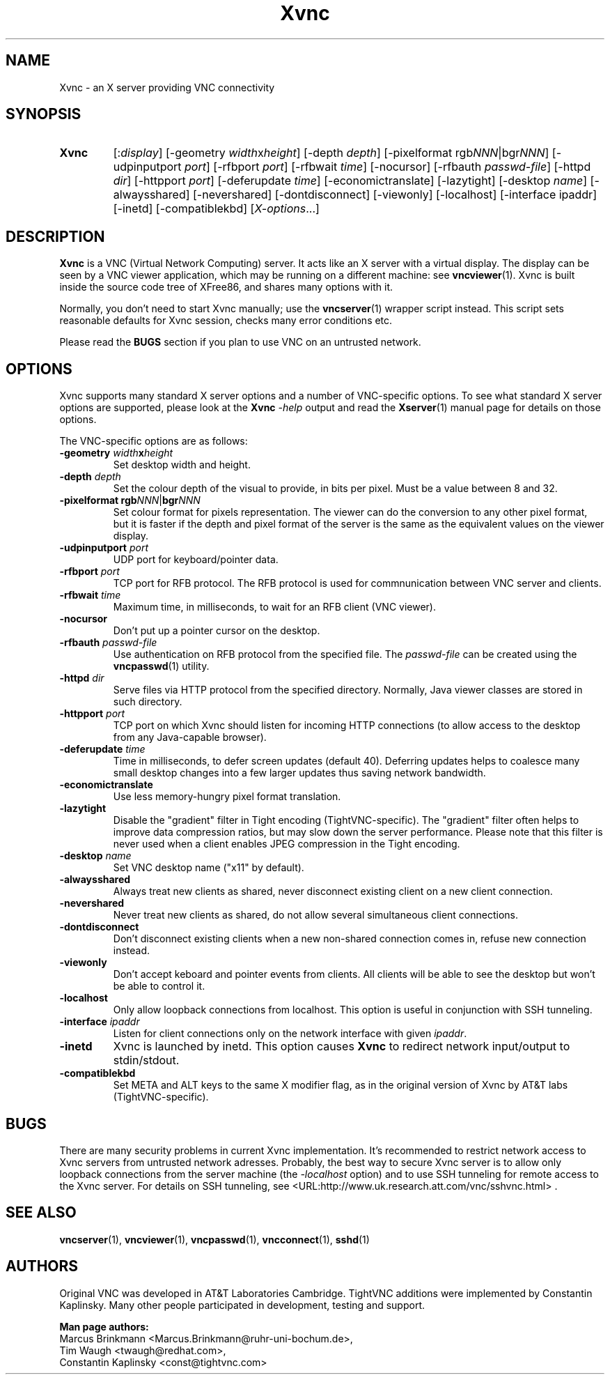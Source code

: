 '\" t
.\" ** The above line should force tbl to be a preprocessor **
.\" Man page for Xvnc
.\"
.\" Copyright (C) 1998 Marcus.Brinkmann@ruhr-uni-bochum.de
.\" Copyright (C) 2000, 2001 Red Hat, Inc.
.\" Copyright (C) 2001, 2002 Constantin Kaplinsky
.\"
.\" You may distribute under the terms of the GNU General Public
.\" License as specified in the file LICENCE.TXT that comes with the
.\" TightVNC distribution.
.\"
.TH Xvnc 1 "August 2006" "" "TightVNC"
.SH NAME
Xvnc \- an X server providing VNC connectivity
.SH SYNOPSIS
.TP
\fBXvnc\fR
[:\fIdisplay\fR]
[\-geometry \fIwidth\fRx\fIheight\fR] [\-depth \fIdepth\fR]
[\-pixelformat rgb\fINNN\fR|bgr\fINNN\fR] [\-udpinputport \fIport\fR]
[\-rfbport \fIport\fR] [\-rfbwait \fItime\fR] [\-nocursor]
[\-rfbauth \fIpasswd-file\fR] [\-httpd \fIdir\fR]
[\-httpport \fIport\fR] [\-deferupdate \fItime\fR]
[\-economictranslate] [\-lazytight] [\-desktop \fIname\fR] [\-alwaysshared]
[\-nevershared] [\-dontdisconnect] [\-viewonly] [\-localhost]
[\-interface ipaddr] [\-inetd] [\-compatiblekbd]
[\fIX-options\fR...]
.SH DESCRIPTION
\fBXvnc\fR is a VNC (Virtual Network Computing) server. It acts like
an X server with a virtual display. The display can be seen by a VNC
viewer application, which may be running on a different machine: see
\fBvncviewer\fR(1). Xvnc is built inside the source code tree of
XFree86, and shares many options with it.

Normally, you don't need to start Xvnc manually; use the
\fBvncserver\fR(1) wrapper script instead. This script sets reasonable
defaults for Xvnc session, checks many error conditions etc.

Please read the \fBBUGS\fR section if you plan to use VNC on an
untrusted network.
.SH OPTIONS
Xvnc supports many standard X server options and a number of
VNC-specific options. To see what standard X server options are
supported, please look at the \fBXvnc\fR \fI\-help\fR output and read
the \fBXserver\fR(1) manual page for details on those options.

The VNC-specific options are as follows:
.TP
\fB\-geometry\fR \fIwidth\fR\fBx\fR\fIheight\fR
Set desktop width and height.
.TP
\fB\-depth\fR \fIdepth\fR
Set the colour depth of the visual to provide, in bits per pixel. Must
be a value between 8 and 32.
.TP
\fB\-pixelformat\fR \fBrgb\fR\fINNN\fR|\fBbgr\fR\fINNN\fR
Set colour format for pixels representation. The viewer can do the
conversion to any other pixel format, but it is faster if the depth
and pixel format of the server is the same as the equivalent values on
the viewer display.
.TP
\fB\-udpinputport\fR \fIport\fR
UDP port for keyboard/pointer data.
.TP
\fB\-rfbport\fR \fIport\fR
TCP port for RFB protocol. The RFB protocol is used for commnunication
between VNC server and clients.
.TP
\fB\-rfbwait\fR \fItime\fR
Maximum time, in milliseconds, to wait for an RFB client (VNC viewer).
.TP
\fB\-nocursor\fR
Don't put up a pointer cursor on the desktop.
.TP
\fB\-rfbauth\fR \fIpasswd-file\fR
Use authentication on RFB protocol from the specified file. The
\fIpasswd-file\fR can be created using the \fBvncpasswd\fR(1) utility.
.TP
\fB\-httpd\fR \fIdir\fR
Serve files via HTTP protocol from the specified directory. Normally,
Java viewer classes are stored in such directory.
.TP
\fB\-httpport\fR \fIport\fR
TCP port on which Xvnc should listen for incoming HTTP connections (to
allow access to the desktop from any Java-capable browser).
.TP
\fB\-deferupdate\fR \fItime\fR
Time in milliseconds, to defer screen updates (default 40). Deferring
updates helps to coalesce many small desktop changes into a few larger
updates thus saving network bandwidth.
.TP
\fB\-economictranslate\fR
Use less memory-hungry pixel format translation.
.TP
\fB\-lazytight\fR
Disable the "gradient" filter in Tight encoding (TightVNC-specific).
The "gradient" filter often helps to improve data compression ratios,
but may slow down the server performance. Please note that this filter
is never used when a client enables JPEG compression in the Tight
encoding.
.TP
\fB\-desktop\fR \fIname\fR
Set VNC desktop name ("x11" by default).
.TP
\fB\-alwaysshared\fR
Always treat new clients as shared, never disconnect existing client
on a new client connection.
.TP
\fB\-nevershared\fR
Never treat new clients as shared, do not allow several simultaneous
client connections.
.TP
\fB\-dontdisconnect\fR
Don't disconnect existing clients when a new non-shared connection
comes in, refuse new connection instead.
.TP
\fB\-viewonly\fR
Don't accept keboard and pointer events from clients. All clients will
be able to see the desktop but won't be able to control it.
.TP
\fB\-localhost\fR
Only allow loopback connections from localhost. This option is useful
in conjunction with SSH tunneling.
.TP
\fB\-interface\fR \fIipaddr\fR
Listen for client connections only on the network interface with given
\fIipaddr\fR.
.TP
\fB\-inetd\fR
Xvnc is launched by inetd. This option causes \fBXvnc\fR to redirect
network input/output to stdin/stdout.
.TP
\fB\-compatiblekbd\fR
Set META and ALT keys to the same X modifier flag, as in the original
version of Xvnc by AT&T labs (TightVNC-specific).
.SH BUGS
There are many security problems in current Xvnc implementation. It's
recommended to restrict network access to Xvnc servers from untrusted
network adresses. Probably, the best way to secure Xvnc server is to
allow only loopback connections from the server machine (the
\fI\-localhost\fR option) and to use SSH tunneling for remote access
to the Xvnc server. For details on SSH tunneling, see
<URL:http://www.uk.research.att.com/vnc/sshvnc.html> .
.SH SEE ALSO
\fBvncserver\fR(1), \fBvncviewer\fR(1), \fBvncpasswd\fR(1),
\fBvncconnect\fR(1), \fBsshd\fR(1)
.SH AUTHORS
Original VNC was developed in AT&T Laboratories Cambridge. TightVNC
additions were implemented by Constantin Kaplinsky. Many other people
participated in development, testing and support.

\fBMan page authors:\fR
.br
Marcus Brinkmann <Marcus.Brinkmann@ruhr-uni-bochum.de>,
.br
Tim Waugh <twaugh@redhat.com>,
.br
Constantin Kaplinsky <const@tightvnc.com>
